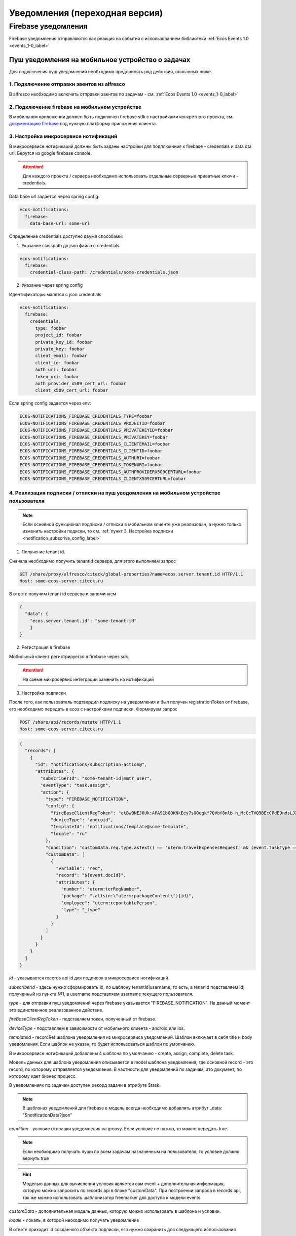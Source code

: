 ================================
Уведомления (переходная версия)
================================
Firebase уведомления
--------------------------

Firebase уведомления отправляются как реакция на события с использованием библиотеки :ref:`Ecos Events 1.0  <events_1-0_label>`

Пуш уведомления на мобильное устройство о задачах
~~~~~~~~~~~~~~~~~~~~~~~~~~~~~~~~~~~~~~~~~~~~~~~~~
Для подключения пуш уведомлений необходимо предпринять ряд действия, описанных ниже.

1. Подключение отправки эвентов из alfresco
"""""""""""""""""""""""""""""""""""""""""""
В alfresco необходимо включить отправки эвентов по задачам - см. :ref:`Ecos Events 1.0  <events_1-0_label>`

2. Подключение firebase на мобильном устройстве
"""""""""""""""""""""""""""""""""""""""""""""""
В мобильном приложении должен быть подключен firebase sdk с настройками конкретного проекта,
см. `документацию firebase <https://firebase.google.com/>`_ под нужную платформу приложения клиента.

3. Настройка микросервисе нотификаций
""""""""""""""""""""""""""""""""""""""""""""""""""
В микросервисе нотификаций должны быть заданы настройки для подплюкчния к firebase - credentials и data dta url. Берутся из google firebase console.

.. attention::

  Для каждого проекта / сервера необходимо использовать отдельные серверные приватные ключи - credentials.

Data base url задается через spring config:

.. code-block:: yaml
  
  ecos-notifications:
    firebase:
      data-base-url: some-url

Определение credentials доступно двумя способами:

1. Указание classpath до json файла с credentials

.. code-block:: yaml

  ecos-notifications:
    firebase:
      credential-class-path: /credentials/some-credentials.json

2. Указание через spring config

Идентификаторы мапятся с json credentials

.. code-block:: yaml

  ecos-notifications:
    firebase:
      credentials:
        type: foobar
        project_id: foobar
        private_key_id: foobar
        private_key: foobar
        client_email: foobar
        client_id: foobar
        auth_uri: foobar
        token_uri: foobar
        auth_provider_x509_cert_url: foobar
        client_x509_cert_url: foobar


Если spring config задается через env:

.. code-block::

  ECOS-NOTIFICATIONS_FIREBASE_CREDENTIALS_TYPE=foobar
  ECOS-NOTIFICATIONS_FIREBASE_CREDENTIALS_PROJECTID=foobar
  ECOS-NOTIFICATIONS_FIREBASE_CREDENTIALS_PRIVATEKEYID=foobar
  ECOS-NOTIFICATIONS_FIREBASE_CREDENTIALS_PRIVATEKEY=foobar
  ECOS-NOTIFICATIONS_FIREBASE_CREDENTIALS_CLIENTEMAIL=foobar
  ECOS-NOTIFICATIONS_FIREBASE_CREDENTIALS_CLIENTID=foobar
  ECOS-NOTIFICATIONS_FIREBASE_CREDENTIALS_AUTHURI=foobar
  ECOS-NOTIFICATIONS_FIREBASE_CREDENTIALS_TOKENURI=foobar
  ECOS-NOTIFICATIONS_FIREBASE_CREDENTIALS_AUTHPROVIDERX509CERTURL=foobar
  ECOS-NOTIFICATIONS_FIREBASE_CREDENTIALS_CLIENTX509CERTURL=foobar
  

4. Реализация подписки / отписки на пуш уведомления на мобильном устройстве пользователя
""""""""""""""""""""""""""""""""""""""""""""""""""""""""""""""""""""""""""""""""""""""""

.. note::
       Если основной функционал подписки / отписки в мобильном клиенте уже реализован, а нужно только изменить настройки подиски, то см. :ref:`пункт 3, Настройка подписки  <notification_subscrive_config_label>` 

1. Получение tenant id.

Сначала необходимо получить tenantId сервера, для этого выполняем запрос

.. code-block::

       GET /share/proxy/alfresco/citeck/global-properties?name=ecos.server.tenant.id HTTP/1.1
       Host: some-ecos-server.citeck.ru

В ответе получим tenant id сервера и запоминаем

.. code-block:: json

  {
    "data": {
      "ecos.server.tenant.id": "some-tenant-id"
      }
  }

2. Регистрация в firebase

Мобильный клиент регистрируется в firebase через sdk.

.. attention::
       На схеме микросервис интеграции заменить на нотификаций

.. image:: _static/notification/ecos_firebase_notifications_registration_flow.png
       :align: center
       :alt: Процесс регистрации клиента в firebase

.. _notification_subscrive_config_label:

3. Настройка подписки

После того, как пользователь подтвердил подписку на уведомления и был получен registrationToken от firebase, его необходимо передать в ecos с настройками подписки. Формируем запрос

.. code-block::

  POST /share/api/records/mutate HTTP/1.1
  Host: some-ecos-server.citeck.ru

.. code-block:: json

  {
    "records": [
      {
        "id": "notifications/subscription-action@",
        "attributes": {
          "subscriberId": "some-tenant-id|mmtr_user",
          "eventType": "task.assign",
          "action": {
            "type": "FIREBASE_NOTIFICATION",
            "config": {
              "fireBaseClientRegToken": "ctBwBNEJ0Uk:APA91bG0KNkEey7sOOegkf7QVbf8nlb-h_McCcTVQ9BEcCPdE9ndsLJX_N5vW5rotia0yKvAfj0nsRqEFwEVc6ZR5QLzZA2tRo1wMZVOdKmuBdhEddt8PA0iA4PiSgKcB2SQ1cRocvda",
              "deviceType": "android",
              "templateId": "notifications/template@some-template",
              "locale": "ru"
            },
            "condition": "customData.req.type.asText() == 'uterm:travelExpensesRequest' && (event.taskType == '{http://www.citeck.ru/model/blabla/te/workflow/1.0}approvalTask' || event.taskType == '{http://www.citeck.ru/model/blabla/te/workflow/1.0}approvalPRTask')",
            "customData": [
              {
                "variable": "req",
                "record": "${event.docId}",
                "attributes": { 
                  "number": "uterm:terRegNumber",
                  "package": ".atts(n:\"uterm:packageContent\"){id}",
                  "employee": "uterm:reportablePerson",
                  "type": "_type"
                }
              }
            ]
          }
        }
      }
    ]
  }
  
*id* - указывается records api id для подписок в микросервисе нотификаций.

*subscriberId* - здесь нужно сформировать id, по шаблону tenantId|username, то есть, в tenanId подставляем id, полученный из пункта №1, в username подставляем username текущего пользователя.

*type* - для отправки пуш уведомлений через firebase указывается "FIREBASE_NOTIFICATION". На данный момент это единственное реализованное действие.

*fireBaseClientRegToken* - подставляем токен, полученный от firebase.

*deviceType* - подставляем в зависимости от мобильного клиента - android или ios.

*templateId* - recordRef шаблона уведомления из микросервиса уведомлений. Шаблон включает в себя title и body уведомления. Если шаблон не указан, то будет использоваться шаблон по умолчанию.

В микросервисе нотификаций добавлены 4 шаблона по умолчанию - create, assign, complete, delete task.

Модель данных для шаблона уведомления описывается в model шаблона уведомления, где основной record - это record, по которому отправляется уведомления. В частности для уведомлений по задачам, это документ, по которому идет бизнес процесс.

В уведомлениях по задачам доступен рекорд задачи в атрибуте $task.

.. note::
        В шаблонах уведомлений для firebase в модель всегда необходимо добавлять атрибут _data: "$notificationData?json"

*condition* - условие отправки уведомления на groovy. Если условие не нужно, то можно передать true.

.. note::
       Если необходимо получать пуши по всем задачам назначенным на пользователя, то условие должно вернуть true

.. hint::
       Моделью данных для вычисления условия является сам event + дополнительная информация, которую можно запросить по records api в блоке "customData". При построении запроса в records api, так же можно использовать шаблонизатор freemarker для доступа к модели events.
   
*customData* - дополнительная модель данных, которую можно использовать в шаблоне и условии.

*locale* - локаль, в которой неоходимо получать уведомление

В ответе приходит id созданного объекта подписки, его нужно сохранить для следующего использования

.. code-block:: json

  {
      "records": [
          {
              "id": "notifications/subscription-action@5",
              "attributes": {}
          }
      ],
      "errors": []
  }

На данном этапе пользователь зарегистрировался как подписчик и будет получать уведомления

4. Отписка от пуш уведомления

Если пользователь отказывается от подписки, то необходимо отправить соответствующий запрос серверу, с id, сохраненным на шаге №3
  
.. code-block::

  POST /share/api/records/delete HTTP/1.1
  Host: some-ecos-server.citeck.ru
  
.. code-block:: json

  {
    "records": [
    			"notifications/subscription-action@5"
    	]
  }

Ответ сервера:

* Если в ответе приходит 200й код, значит сервер был доступен и обработал запрос. Если другой код, то подписка не была удалена (возможно стоит вывести пользователю сообщение, что сервер не доступен, повторите операцию позднее)
* Если в ответе пришел 200й код, но при этом в объекте error вернулся тип ошибки EmptyResultDataAccessException, то следует считать что данной подписки на сервере не существует, соответственно и на клиенте нужно актуализировать состояние. Пример ответа с данной ошибкой
  
.. code-block:: json

   {
    "records": [],
    "errors": [
      {
        "type": "EmptyResultDataAccessException",
        "msg": "No class ru.citeck.ecos.notifications.domain.subscribe.Action entity with id 222 exists!",
        "stackTrace": [
          "org.springframework.data.jpa.repository.support.SimpleJpaRepository.lambda$deleteById$0(SimpleJpaRepository.java:151)",
          "java.util.Optional.orElseThrow(Optional.java:290)",
          "org.springframework.data.jpa.repository.support.SimpleJpaRepository.deleteById(SimpleJpaRepository.java:150)"
        ]
      }
    ]
   }

5. Обновление fireBaseClientRegToken и locale

Токен, выданный firebase не бесконечный, в sdk для этого предусмотрено его автоматическое обновление. На клиенте, при срабатывания onRefreshToken, необходимо обновить токен в экосе. 
Если у пользователя изменилась локаль приложение, ее так же нужно изменить в подписке.

Для этого выполнить запрос

.. code-block::

  POST /share/api/records/mutate HTTP/1.1
  Host: some-ecos-server.citeck.ru
  
.. code-block:: json

  {
    "records": [
      {
        "id": "notifications/subscription-action@1331",
        "attributes": {
        	"updateActionConfig": {
        		  "fireBaseClientRegToken": "some-new-token",
              "deviceType": "android",
              "templateId": "supervisor-firebase-template",
              "locale": "en"
        	}
        }
      }
    ]
  }

В атрибуте *updateActionConfig* необходимо передать новый config, где *fireBaseClientRegToken* - новый токен, *locale* - новая локаль, *deviceType* и *templateId* - Оставляем как в шаге №2. В id передаем id объекта action, который необходимо изменить (полученный в ответе на шаге №2).

6. Процесс отправки и получения пуш уведомления

.. attention::
       На схеме микросервис интеграции заменить на нотификаций

.. image:: _static/notification/ecos_firebase_notification_flow.png
       :align: center
       :alt: Процесс Процесс отправки и получения пуш уведомления

.. note::
       У одного пользователя может быт несколько мобильных устройств для получения пуш уведомлений
